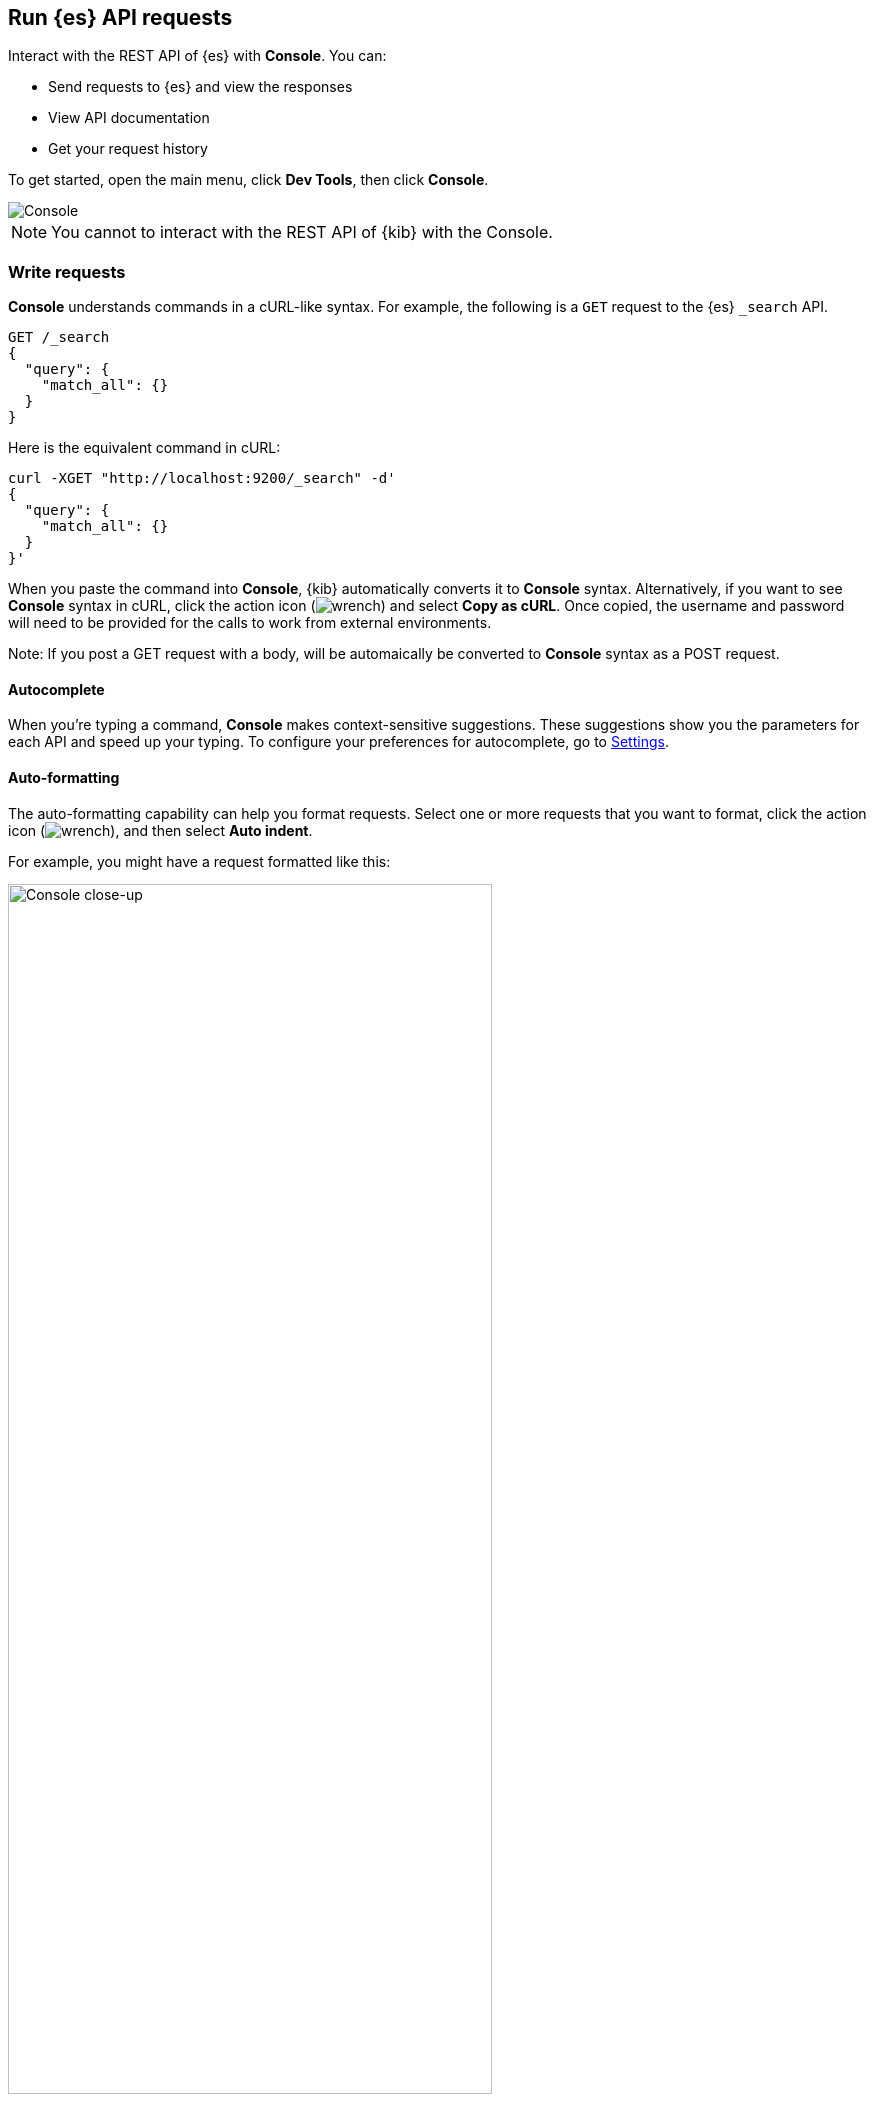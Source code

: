 [[console-kibana]]
== Run {es} API requests

Interact with the REST API of {es} with *Console*. You can:

* Send requests to {es} and view the responses
* View API documentation
* Get your request history

To get started, open the main menu, click *Dev Tools*, then click *Console*.

[role="screenshot"]
image::dev-tools/console/images/console.png["Console"]

NOTE: You cannot to interact with the REST API of {kib} with the Console.

[float]
[[console-api]]
=== Write requests

*Console* understands commands in a cURL-like syntax.
For example, the following is a `GET` request to the {es} `_search` API.

[source,js]
----------------------------------
GET /_search
{
  "query": {
    "match_all": {}
  }
}
----------------------------------

Here is the equivalent command in cURL:

[source,bash]
----------------------------------
curl -XGET "http://localhost:9200/_search" -d'
{
  "query": {
    "match_all": {}
  }
}'
----------------------------------

When you paste the command into *Console*, {kib} automatically converts it
to *Console* syntax.  Alternatively, if you want to see *Console* syntax in cURL,
click the action icon (image:dev-tools/console/images/wrench.png[]) and select *Copy as cURL*.
Once copied, the username and password will need to be provided
for the calls to work from external environments.

Note: If you post a GET request with a body, will be automaically be converted to *Console* syntax as a POST request.

[float]
[[console-autocomplete]]
==== Autocomplete

When you're typing a command, *Console* makes context-sensitive suggestions.
These suggestions show you the parameters for each API and speed up your typing.
To configure your preferences for autocomplete, go to
<<configuring-console, Settings>>.

[float]
[[auto-formatting]]
==== Auto-formatting
The auto-formatting
capability can help you format requests. Select one or more requests that you
want to format, click the action icon (image:dev-tools/console/images/wrench.png[]),
and then select *Auto indent*.

For example, you might have a request formatted like this:

[role="screenshot"]
image::dev-tools/console/images/copy-curl.png["Console close-up", width=75%]
]

*Console* adjusts the JSON body of the request to apply the indents.

[role="screenshot"]
image::dev-tools/console/images/request.png["Console close-up", width=75%]

If you select *Auto indent* on a request that is already well formatted,
*Console* collapses the request body to a single line per document.
This is helpful when working with the {es} {ref}/docs-bulk.html[bulk APIs].



[float]
[[console-request]]
=== Submit requests

When you're ready to submit the request to {es}, click the
green triangle.

You can select multiple requests and submit them together.
*Console* sends the requests to {es} one by one and shows the output
in the response pane. Submitting multiple requests is helpful
when you're debugging an issue or trying query
combinations in multiple scenarios.


[float]
[[console-view-api]]
=== View API docs

To view the documentation for an API endpoint, click
the action icon (image:dev-tools/console/images/wrench.png[]) and select
*Open documentation*.

[float]
[[console-history]]
=== Get your request history

*Console* maintains a list of the last 500 requests that {es} successfully executed.
To view your most recent requests, click *History*. If you select a request
and click *Apply*, {kib} adds it to the editor at the current cursor position.

[float]
[[configuring-console]]
=== Configure Console settings

You can configure the *Console* font size, JSON syntax,
and autocomplete suggestions in *Settings*.

[role="screenshot"]
image::dev-tools/console/images/console-settings.png["Console Settings", width=60%]

[float]
[[keyboard-shortcuts]]
=== Get keyboard shortcuts

For a list of available keyboard
shortcuts, click *Help*.

[float]
[[console-settings]]
=== Disable Console

If you don’t want to use *Console*, you can disable it by setting `console.enabled`
to `false` in your `kibana.yml` configuration file. Changing this setting
causes the server to regenerate assets on the next startup,
which might cause a delay before pages start being served.
